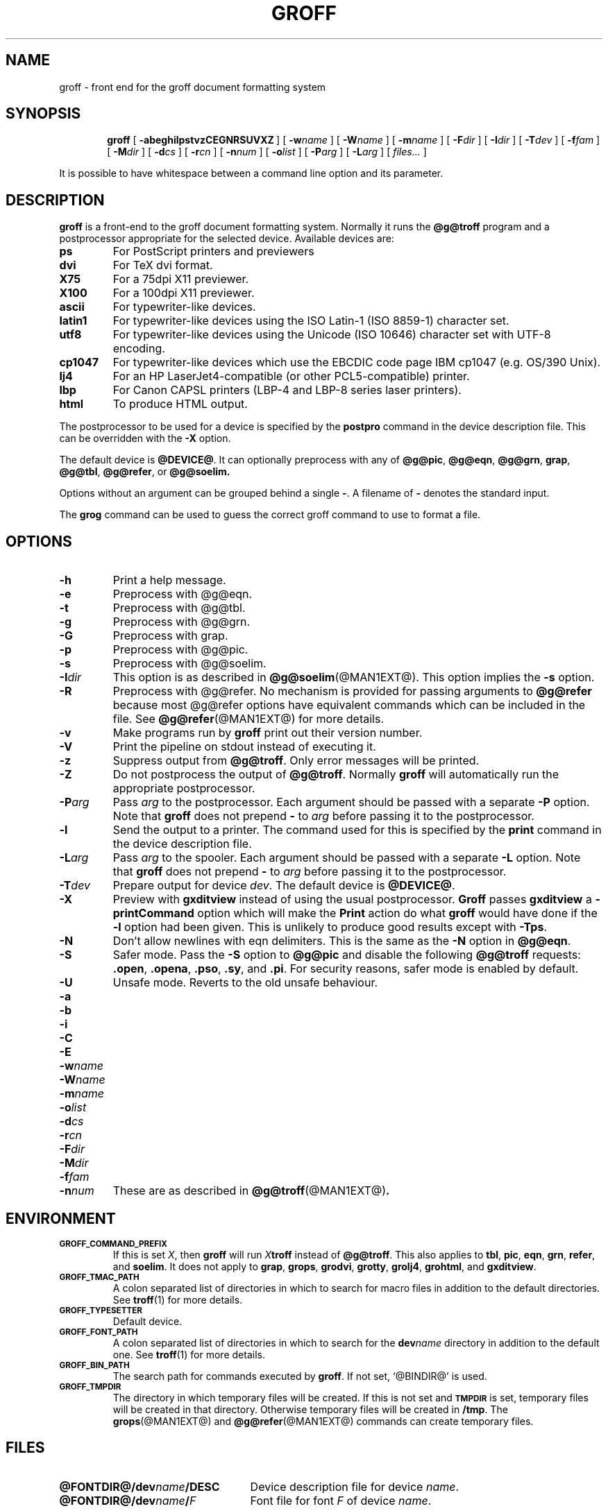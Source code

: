 .ig \"-*- nroff -*-
Copyright (C) 1989-2000 Free Software Foundation, Inc.

Permission is granted to make and distribute verbatim copies of
this manual provided the copyright notice and this permission notice
are preserved on all copies.

Permission is granted to copy and distribute modified versions of this
manual under the conditions for verbatim copying, provided that the
entire resulting derived work is distributed under the terms of a
permission notice identical to this one.

Permission is granted to copy and distribute translations of this
manual into another language, under the above conditions for modified
versions, except that this permission notice may be included in
translations approved by the Free Software Foundation instead of in
the original English.
..
.de TQ
.br
.ns
.TP \\$1
..
.\" Like TP, but if specified indent is more than half
.\" the current line-length - indent, use the default indent.
.de Tp
.ie \\n(.$=0:((0\\$1)*2u>(\\n(.lu-\\n(.iu)) .TP
.el .TP "\\$1"
..
.TH GROFF @MAN1EXT@ "@MDATE@" "Groff Version @VERSION@"
.SH NAME
groff \- front end for the groff document formatting system
.SH SYNOPSIS
.nr a \n(.j
.ad l
.nr i \n(.i
.in +\w'\fBgroff 'u
.ti \niu
.B groff
.de OP
.ie \\n(.$-1 .RI "[\ \fB\\$1\fP" "\\$2" "\ ]"
.el .RB "[\ " "\\$1" "\ ]"
..
.OP \-abeghilpstvzCEGNRSUVXZ
.OP \-w name
.OP \-W name
.OP \-m name
.OP \-F dir
.OP \-I dir
.OP \-T dev
.OP \-f fam
.OP \-M dir
.OP \-d cs
.OP \-r cn
.OP \-n num
.OP \-o list
.OP \-P arg
.OP \-L arg
.RI "[\ " files\|.\|.\|. "\ ]"
.br
.ad \na
.PP
It is possible to have whitespace between a command line option and its
parameter.
.SH DESCRIPTION
.B groff
is a front-end to the groff document formatting system.
Normally it runs the
.B @g@troff
program and a postprocessor appropriate for the selected
device.
Available devices are:
.TP
.B ps
For PostScript printers and previewers
.TP
.B dvi
For TeX dvi format.
.TP
.B X75
For a 75dpi X11 previewer.
.TP
.B X100
For a 100dpi X11 previewer.
.TP
.B ascii
For typewriter-like devices.
.TP
.B latin1
For typewriter-like devices using the ISO Latin-1 (ISO 8859-1) character set.
.TP
.B utf8
For typewriter-like devices using the Unicode (ISO 10646) character set with
UTF-8 encoding.
.TP
.B cp1047
For typewriter-like devices which use the EBCDIC code page IBM cp1047
(e.g. OS/390 Unix).
.TP 
.B lj4
For an HP LaserJet4-compatible (or other PCL5-compatible) printer.
.TP
.B lbp
For Canon CAPSL printers (LBP-4 and LBP-8 series laser printers).
.TP
.B html
To produce HTML output.
.LP
The postprocessor to be used for a device is specified by the
.B postpro
command in the device description file.
This can be overridden with the
.B \-X
option.
.LP
The default device is
.BR @DEVICE@ .
It can optionally preprocess with any of
.BR @g@pic ,
.BR @g@eqn ,
.BR @g@grn ,
.BR grap ,
.BR @g@tbl ,
.BR @g@refer ,
or
.B @g@soelim.
.LP
Options without an argument can be grouped behind a single
.BR \- .
A filename of
.B \-
denotes the standard input.
.LP
The
.B grog
command can be used to guess the correct groff command to use to
format a file.
.SH OPTIONS
.TP
.B \-h
Print a help message.
.TP
.B \-e
Preprocess with @g@eqn.
.TP
.B \-t
Preprocess with @g@tbl.
.TP
.B \-g
Preprocess with @g@grn.
.TP
.B \-G
Preprocess with grap.
.TP
.B \-p
Preprocess with @g@pic.
.TP
.B \-s
Preprocess with @g@soelim.
.TP
.BI \-I dir
This option is as described in
.BR @g@soelim (@MAN1EXT@).
This option implies the
.B \-s
option.
.TP
.B \-R
Preprocess with @g@refer.
No mechanism is provided for passing arguments to 
.B @g@refer
because most @g@refer options have equivalent commands
which can be included in the file.
See
.BR @g@refer (@MAN1EXT@)
for more details.
.TP
.B \-v
Make programs run by
.B groff
print out their version number.
.TP
.B \-V
Print the pipeline on stdout instead of executing it.
.TP
.B \-z
Suppress output from
.BR @g@troff .
Only error messages will be printed.
.TP
.B \-Z
Do not postprocess the output of
.BR @g@troff .
Normally
.B groff
will automatically run the appropriate postprocessor.
.TP
.BI \-P arg
Pass
.I arg
to the postprocessor.
Each argument should be passed with a separate
.B \-P
option.
Note that
.B groff
does not prepend
.B \-
to
.I arg
before passing it to the postprocessor.
.TP
.B \-l
Send the output to a printer.
The command used for this is specified by the
.B print
command in the device description file.
.TP
.BI \-L arg
Pass
.I arg
to the spooler.
Each argument should be passed with a separate
.B \-L
option.
Note that
.B groff
does not prepend
.B \-
to
.I arg
before passing it to the postprocessor.
.TP
.BI \-T dev
Prepare output for device
.IR dev .
The default device is
.BR @DEVICE@ .
.TP
.B \-X
Preview with
.B gxditview
instead of using the usual postprocessor.
.B Groff
passes
.B gxditview
a
.B -printCommand
option which will make the
.B Print
action do what
.B groff
would have done if the
.B -l
option had been given.
This is unlikely to produce good results except with
.BR \-Tps .
.TP
.B \-N
Don't allow newlines with eqn delimiters.
This is the same as the
.B \-N
option in
.BR @g@eqn .
.TP
.B \-S
Safer mode.  Pass the
.B \-S
option to
.B @g@pic
and disable the following
.B @g@troff
requests:
.BR .open ,
.BR .opena ,
.BR .pso ,
.BR .sy ,
and
.BR .pi .
For security reasons, safer mode is enabled by default.
.TP
.B \-U
Unsafe mode.  Reverts to the old unsafe behaviour.
.TP
.B \-a
.TQ
.B \-b
.TQ
.B \-i
.TQ
.B \-C
.TQ
.B \-E
.TQ
.BI \-w name
.TQ
.BI \-W name
.TQ
.BI \-m name
.TQ
.BI \-o list
.TQ
.BI \-d cs
.TQ
.BI \-r cn
.TQ
.BI \-F dir
.TQ
.BI \-M dir
.TQ
.BI \-f fam
.TQ
.BI \-n num
These are as described in
.BR @g@troff (@MAN1EXT@) .
.SH ENVIRONMENT
.TP
.SM
.B GROFF_COMMAND_PREFIX
If this is set
.IR X ,
then
.B groff
will run
.IB X troff
instead of
.BR @g@troff .
This also applies to
.BR tbl ,
.BR pic ,
.BR eqn ,
.BR grn ,
.BR refer ,
and
.BR soelim .
It does not apply to
.BR grap ,
.BR grops ,
.BR grodvi ,
.BR grotty ,
.BR grolj4 ,
.BR grohtml ,
and
.BR gxditview .
.TP
.SM
.B GROFF_TMAC_PATH
A colon separated list of directories in which to search for
macro files in addition to the default directories.
See
.BR troff (1)
for more details.
.TP
.SM
.B GROFF_TYPESETTER
Default device.
.TP
.SM
.B GROFF_FONT_PATH
A colon separated list of directories in which to search for the
.BI dev name
directory in addition to the default one.
See
.BR troff (1)
for more details.
.TP
.SM
.B GROFF_BIN_PATH
The search path for commands executed by
.BR groff .
If not set, `@BINDIR@' is used.
.TP
.SM
.B GROFF_TMPDIR
The directory in which temporary files will be created.
If this is not set and
.B
.SM TMPDIR
is set, temporary files will be created in that directory.
Otherwise temporary files will be created in
.BR /tmp .
The
.BR grops (@MAN1EXT@)
and
.BR @g@refer (@MAN1EXT@)
commands can create temporary files.
.SH FILES
.Tp \w'\fB@FONTDIR@/dev\fIname\fB/DESC'u+3n
.BI @FONTDIR@/dev name /DESC
Device description file for device
.IR name .
.TP
.BI @FONTDIR@/dev name / F
Font file for font
.I F
of device
.IR name .
.LP
Note that on EBCDIC hosts, output devices
.BR ascii ,
.BR latin1 ,
and
.B utf8
aren't available.
Similarly,
.B cp1047
is not available on ASCII based operating systems.
.SH EXAMPLE
To print the man page
.B foo.1
to the standard output using the latin-1 output device and
.B less
as the pager, the following command can be used:
.IP
.B groff -mandoc -Tlatin1 foo.1 | less
.PP
Alternatively, you can say
.IP
.B groff -m mandoc -Tlatin1 foo.1 | less
.SH AUTHOR
James Clark <jjc@jclark.com>
.SH BUGS
Report bugs to bug-groff@gnu.org.
Include a complete, self-contained example
that will allow the bug to be reproduced,
and say which version of groff you are using.
.SH COPYRIGHT
Copyright \(co 1989-2000 Free Software Foundation, Inc.
.LP
groff is free software; you can redistribute it and/or modify it under
the terms of the GNU General Public License as published by the Free
Software Foundation; either version 2, or (at your option) any later
version.
.LP
groff is distributed in the hope that it will be useful, but WITHOUT ANY
WARRANTY; without even the implied warranty of MERCHANTABILITY or
FITNESS FOR A PARTICULAR PURPOSE.  See the GNU General Public License
for more details.
.LP
You should have received a copy of the GNU General Public License along
with groff; see the file COPYING.  If not, write to the Free Software
Foundation, 59 Temple Place - Suite 330, Boston, MA 02111-1307, USA.
.SH AVAILABILITY
The most recent released version of groff is always available for
anonymous ftp from ftp.gnu.org in the directory gnu/groff.
.LP
.B groff
only supports the freely available
.B grap
implementation written by Ted Faber <faber@lunabase.org>.
The actual version can be found at
.IP
\%http://www.lunabase.org/~faber/Vault/software/grap/
.SH "SEE ALSO"
.BR grog (@MAN1EXT@),
.BR @g@troff (@MAN1EXT@),
.BR @g@tbl (@MAN1EXT@),
.BR @g@pic (@MAN1EXT@),
.BR @g@eqn (@MAN1EXT@),
.BR @g@grn (@MAN1EXT@),
.BR grap (1),
.BR @g@soelim (@MAN1EXT@),
.BR @g@refer (@MAN1EXT@),
.BR grops (@MAN1EXT@),
.BR grodvi (@MAN1EXT@),
.BR grotty (@MAN1EXT@),
.BR grolj4 (@MAN1EXT@),
.BR grolbp (@MAN1EXT@),
.BR grohtml (@MAN1EXT@),
.BR gxditview (@MAN1EXT@),
.BR groff_font (@MAN5EXT@),
.BR groff_out (@MAN5EXT@),
.BR groff_man (@MAN7EXT@),
.BR groff_ms (@MAN7EXT@),
.BR groff_me (@MAN7EXT@),
.BR groff_char (@MAN7EXT@)
